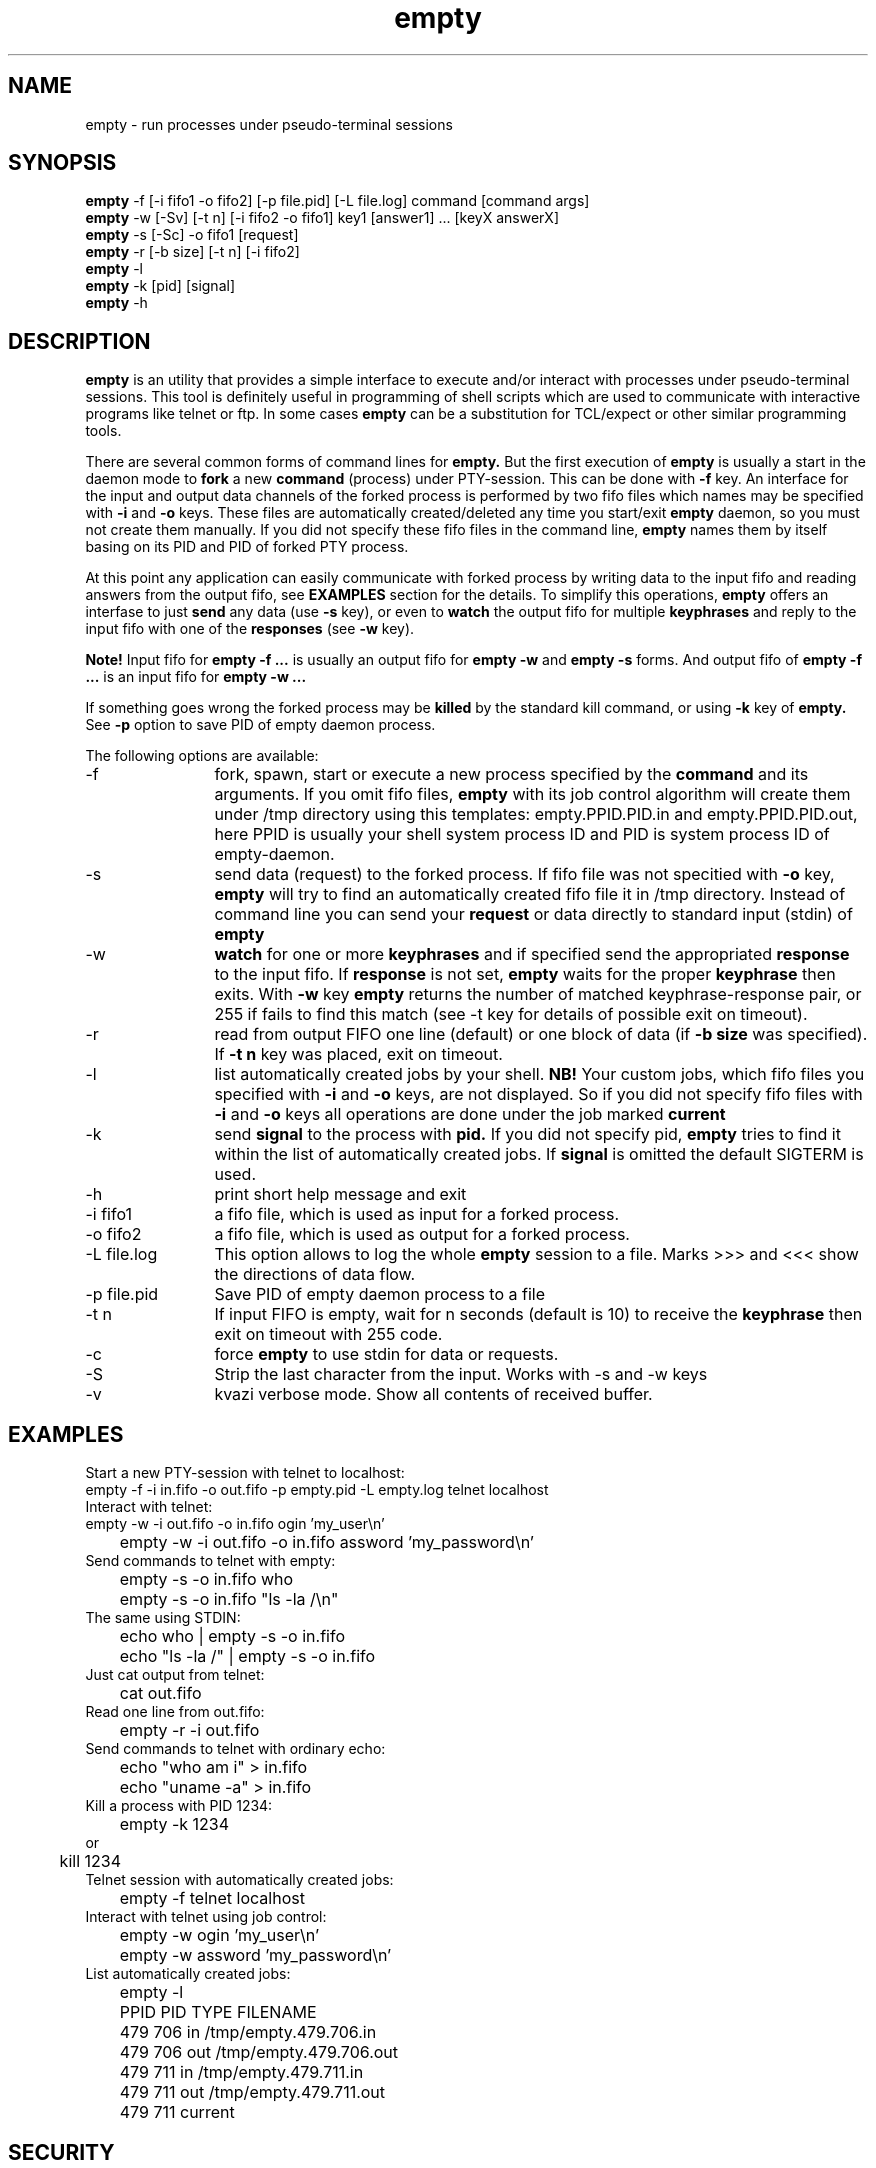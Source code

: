 .TH empty 1 "March, 05 2006"
.SH NAME
empty \- run processes under pseudo-terminal sessions
.SH SYNOPSIS
.br
.B empty
\-f [\-i fifo1 \-o fifo2] [-p file.pid] [\-L file.log] command [command args]
.br
.B empty
\-w [\-Sv] [\-t n] [\-i fifo2 \-o fifo1] key1 [answer1] ... [keyX answerX]
.br
.B empty
\-s [\-Sc] \-o fifo1 [request]
.br
.B empty
\-r [\-b size] [\-t n] [\-i fifo2]
.br
.B empty
\-l
.br
.B empty
\-k [pid] [signal]
.br
.B empty
\-h
.SH DESCRIPTION
.B empty
is an utility that provides a simple interface to execute and/or interact with processes under pseudo-terminal sessions. This tool is definitely useful in programming of shell scripts which are used to communicate with interactive programs like telnet or ftp. In some cases
.B empty
can be a substitution for TCL/expect or other similar programming tools.
.PP
There are several common forms of command lines for
.B empty.
But the first execution of
.B empty
is usually a start in the daemon mode to
.B fork
a new 
.B command 
(process) under PTY-session. This can be done with 
.B \-f
key. 
An interface for the input and output data channels of the forked process is performed by two fifo files which names may be specified with
.B \-i 
and 
.B \-o 
keys. These files are automatically created/deleted any time you start/exit
.B empty
daemon, so you must not create them manually. If you did not specify these fifo files in the command line,
.B empty
names them by itself basing on its PID and PID of forked PTY process.
.PP
At this point any application can easily communicate with forked process by writing data to the input fifo and reading answers from the output fifo, see
.B EXAMPLES 
section for the details. To simplify this operations,
.B empty
offers an interfase to just
.B send
any data (use
.B \-s
key), or even to 
.B watch
the output fifo for multiple 
.B keyphrases
and reply to the input fifo with one of the
.B responses
(see
.B \-w
key).
.PP
.B Note!
Input fifo for
.B empty -f ...
is usually an output fifo for
.B empty -w 
and 
.B empty -s
forms. And output fifo of
.B empty -f ...
is an input fifo for
.B empty -w ...
.PP
If something goes wrong the forked process may be 
.B killed
by the standard kill command, or using
.B \-k
key of
.B empty.
See
.B \-p 
option to save PID of empty daemon process.
.PP
The following options are available:
.TP 12
\-f
fork, spawn, start or execute a new process specified by the
.B command
and its arguments. If you omit fifo files,
.B empty
with its job control algorithm will create them under /tmp directory using this templates: empty.PPID.PID.in and empty.PPID.PID.out, here PPID is usually your shell system process ID and PID is system process ID of empty-daemon.
.TP
\-s
send data (request) to the forked process. If fifo file was not specitied with
.B \-o
key,
.B empty 
will try to find an automatically created fifo file it in /tmp directory. Instead of command line you can send your
.B request
or data directly to standard input (stdin) of
.B empty
.TP
\-w
.B watch
for one or more
.B keyphrases
and if specified send the appropriated
.B response
to the input fifo.
If 
.B response
is not set,
.B empty
waits for the proper
.B keyphrase
then exits. With
.B \-w
key
.B empty
returns the number of matched keyphrase-response pair, or 255 if fails to find this match (see -t key for details of possible exit on timeout).
.TP
\-r
read from output FIFO one line (default) or one block of data (if 
.B \-b size 
was specified). If 
.B \-t n
key was placed, exit on timeout.
.TP
\-l
list automatically created jobs by your shell.
.B NB!
Your custom jobs, which fifo files you specified with 
.B \-i 
and
.B \-o
keys, are not displayed. So if you did not specify fifo files with
.B -i
and 
.B -o 
keys all 
operations are done under the job marked
.B current
.TP
\-k 
send
.B signal
to the process with
.B pid.
If you did not specify pid, 
.B empty
tries to find it within the list of automatically created jobs. If
.B signal
is omitted the default SIGTERM is used.
.TP
\-h
print short help message and exit
.TP
\-i fifo1
a fifo file, which is used as input for a forked process.
.TP
\-o fifo2
a fifo file, which is used as output for a forked process.
.TP
\-L file.log
This option allows to log the whole
.B empty
session to a file. Marks >>> and <<< show the directions of data flow.
.TP
\-p file.pid
Save PID of empty daemon process to a file
.TP
\-t n
If input FIFO is empty, wait for n seconds (default is 10) to receive the
.B
keyphrase
then exit on timeout with 255 code.
.TP
\-c
force
.B empty
to use stdin for data or requests.
.TP
\-S
Strip the last character from the input. Works with -s and -w keys
.TP
\-v
kvazi verbose mode. Show all contents of received buffer.
.SH EXAMPLES
.TP 0 
Start a new PTY-session with telnet to localhost:
.nf
	empty -f -i in.fifo -o out.fifo -p empty.pid -L empty.log telnet localhost
.fi
.TP
Interact with telnet:
.nf
	empty \-w \-i out.fifo \-o in.fifo ogin 'my_user\\n'
	empty \-w \-i out.fifo \-o in.fifo assword 'my_password\\n'
.fi
.TP
Send commands to telnet with empty:
.nf
	empty \-s \-o in.fifo who
	empty \-s \-o in.fifo "ls \-la /\\n"
.fi
.TP
The same using STDIN:
.nf
	echo who | empty \-s \-o in.fifo
	echo "ls \-la /" | empty \-s \-o in.fifo
.fi
.TP
Just cat output from telnet:
.nf
	cat out.fifo
.fi
.TP
Read one line from out.fifo:
.nf
	empty \-r -i out.fifo 
.fi
.TP
Send commands to telnet with ordinary echo:
.nf
	echo "who am i" > in.fifo
	echo "uname -a" > in.fifo
.fi
.TP
Kill a process with PID 1234:
.nf
	empty -k 1234
or
	kill 1234
.nf
.TP
Telnet session with automatically created jobs:
.nf
	empty -f telnet localhost
.fi
.TP
Interact with telnet using job control:
.nf
	empty \-w ogin 'my_user\\n'
	empty \-w assword 'my_password\\n'
.fi
.TP
List automatically created jobs:
.nf
	empty \-l

	PPID    PID     TYPE    FILENAME
	479     706     in      /tmp/empty.479.706.in
	479     706     out     /tmp/empty.479.706.out
	479     711     in      /tmp/empty.479.711.in
	479     711     out     /tmp/empty.479.711.out

	479     711     current
.fi
.SH SECURITY
It is considered insecure to send a password in the command line like this:
.nf
	
	empty \-w assword 'my_password\\n'

.fi
or like this:
.nf

	empty \-s 'my_password\\n'

.fi

The reason is that the command line arguments are visible to the system while
.B empty
is running. Any local user can see them with ps(1), sometimes they are visible
even remotely with finger(1).
Also your server may have some monitoring tools which may store the output
from ps(1) in their logs. There are also other, more complicated ways
to compromise this information. Generally, you should take command line arguments
as (possibly) visible to every one unless you really know what you're doing.

.B empty
with '-s' flag runs quickly in most cases, but still it can hang for a number
of reasons (like fifo overloading), and even if it runs quick you still cannot
be sure that no one will see its command line arguments even in this short time.
.B empty
with '-w' flag is even worse because it must wait for the keyphrase.

A better way to send the password to the supervised program
is to read it from file:
.nf

	empty \-s [common options] <./password-file

.fi
or from a pipe:
.nf

	get-password-of-user "$user" |empty -s [common options]

.fi
You should still make sure that you do not send any password via command line
while creating this file, and certainly you should set some safe permissions
to this file AND its directory (with the parent directories) before reading
the password from the file OR writing the password to it.

Another possible way is to use your shell's builtin (but see below):
.nf

	echo "$password" |empty \-s [common options]

.fi
Many shells like bash(1), csh(1) and FreeBSD's sh(1) do not call external
echo(1) command but use their own builtin echo command. Since no external
command is started (the shell itself does all that echo(1) must do),
nothing is shown in the process list. It is beyond this manual page to discuss
the way to make sure that your shell uses the builtin command.
.SH RETURN VALUES
If any error occurs
.B empty
usually exits with code 255. Otherwise zero or some positive value (see 
.B \-w
key) is returned. 
.SH SEE ALSO
expect(1), chat(8)
.SH AUTHOR
.B empty
was made by Mikhail E. Zakharov. This software was based on the basic idea of pty version 4.0 Copyright (c) 1992, Daniel J. Bernstein but no code was ported from pty4.
SECURITY section of this manual page was contributed by Sergey Redin.

